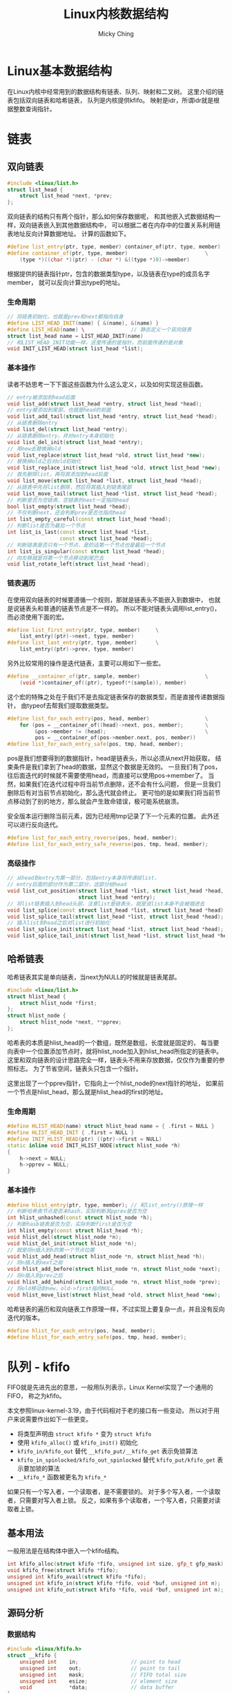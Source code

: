 #+TITLE: Linux内核数据结构
#+AUTHOR: Micky Ching
#+OPTIONS: H:4 ^:nil
#+LATEX_CLASS: latex-doc
#+PAGE_TAGS: linux kernel data-structure

* Linux基本数据结构
#+HTML: <!--abstract-begin-->

在Linux内核中经常用到的数据结构有链表、队列、映射和二叉树。
这里介绍的链表包括双向链表和哈希链表，
队列是内核提供kfifo。
映射是idr，所谓idr就是根据整数查询指针。

#+HTML: <!--abstract-end-->

* 链表
** 双向链表
#+BEGIN_SRC cpp
#include <linux/list.h>
struct list_head {
    struct list_head *next, *prev;
};
#+END_SRC
双向链表的结构只有两个指针，那么如何保存数据呢，
和其他嵌入式数据结构一样，双向链表嵌入到其他数据结构中，
可以根据二者在内存中的位置关系利用链表地址反向计算数据地址。
计算的函数如下。
#+BEGIN_SRC cpp
#define list_entry(ptr, type, member) container_of(ptr, type, member)
#define container_of(ptr, type, member)                         \
    (type *)((char *)(ptr) - (char *) &((type *)0)->member)
#+END_SRC
根据提供的链表指针ptr，包含的数据类型type，以及链表在type的成员名字member，
就可以反向计算出type的地址。
*** 生命周期
#+BEGIN_SRC cpp
// 将链表初始化，也就是prev和next都指向自身
#define LIST_HEAD_INIT(name) { &(name), &(name) }
#define LIST_HEAD(name) \               // 静态定义一个双向链表
struct list_head name = LIST_HEAD_INIT(name)
// 和LIST_HEAD_INIT功能一样，这里传递的是指针，而前面传递的是对象
void INIT_LIST_HEAD(struct list_head *list);
#+END_SRC
*** 基本操作
读者不妨思考一下下面这些函数为什么这么定义，以及如何实现这些函数。
#+BEGIN_SRC cpp
// entry被添加到head后面
void list_add(struct list_head *entry, struct list_head *head);
// entry被添加到尾部，也就是head的前面
void list_add_tail(struct list_head *entry, struct list_head *head);
// 从链表删除entry
void list_del(struct list_head *entry);
// 从链表删除entry，并对entry本身初始化
void list_del_init(struct list_head *entry);
// 用new去替换掉old
void list_replace(struct list_head *old, struct list_head *new);
// 替换掉old之后对old初始化
void list_replace_init(struct list_head *old, struct list_head *new);
// 首先删除list，再将其添加到head后面
void list_move(struct list_head *list, struct list_head *head);
// 从链表中先将list删除，然后将其插入到链表尾部
void list_move_tail(struct list_head *list, struct list_head *head);
// 判断是否为空链表，空链表的next一定指向head
bool list_empty(struct list_head *head);
// 不仅判断next，还会判断prev是否也指向head
int list_empty_careful(const struct list_head *head);
// 判断list是否为最后一个节点
int list_is_last(const struct list_head *list,
                 const struct list_head *head);
// 判断链表是否只有一个节点，是的话第一个节点也是最后一个节点
int list_is_singular(const struct list_head *head);
// 向左移就是将第一个节点移动到尾巴去
void list_rotate_left(struct list_head *head);
#+END_SRC
*** 链表遍历
在使用双向链表的时候要遵循一个规则，那就是链表头不能嵌入到数据中，
也就是说链表头和普通的链表节点是不一样的。
所以不能对链表头调用list_entry()，而必须使用下面的宏。
#+BEGIN_SRC cpp
#define list_first_entry(ptr, type, member)     \
    list_entry((ptr)->next, type, member)
#define list_last_entry(ptr, type, member)      \
    list_entry((ptr)->prev, type, member)
#+END_SRC

另外比较常用的操作是迭代链表，主要可以用如下一些宏。
#+BEGIN_SRC cpp
#define __container_of(ptr, sample, member)                     \
    (void *)container_of((ptr), typeof(*(sample)), member)
#+END_SRC
这个宏的特殊之处在于我们不是去指定链表保存的数据类型，而是直接传递数据指针，
由typeof去帮我们提取数据类型。

#+BEGIN_SRC cpp
#define list_for_each_entry(pos, head, member)                  \
    for (pos = __container_of((head)->next, pos, member);       \
         &pos->member != (head);                                \
         pos = __container_of(pos->member.next, pos, member))
#define list_for_each_entry_safe(pos, tmp, head, member);
#+END_SRC
pos是我们想要得到的数据指针，head是链表头，所以必须从next开始获取，
结束条件是我们拿到了head的数据，显然这个数据是无效的。
一旦我们有了pos，往后面迭代的时候就不需要使用head，而直接可以使用pos->member了。
当然，如果我们在迭代过程中将当前节点删除，还不会有什么问题，
但是一旦我们删除后有对当前节点初始化，那么迭代就会终止。
更可怕的是如果我们将当前节点移动到了别的地方，那么就会产生致命错误，极可能系统崩溃。

安全版本运行删除当前元素，因为已经用tmp记录了下一个元素的位置。
此外还可以进行反向迭代。
#+BEGIN_SRC cpp
#define list_for_each_entry_reverse(pos, head, member);
#define list_for_each_entry_safe_reverse(pos, tmp, head, member);
#+END_SRC

*** 高级操作
#+BEGIN_SRC cpp
// 从head到entry为第一部分，包括entry本身将传递给list，
// entry后面的部分作为第二部分，这部分给head
void list_cut_position(struct list_head *list, struct list_head *head,
                       struct list_head *entry);
// 将list链表插入到head头部，注意list是链表头，就是说list本身不会被插进去
void list_splice(const struct list_head *list, struct list_head *head);
void list_splice_tail(struct list_head *list, struct list_head *head);
// 插入list到head之后对list进行初始化
void list_splice_init(struct list_head *list, struct list_head *head);
void list_splice_tail_init(struct list_head *list, struct list_head *head);
#+END_SRC

** 哈希链表

哈希链表其实是单向链表，当next为NULL的时候就是链表尾部。
#+BEGIN_SRC cpp
#include <linux/list.h>
struct hlist_head {
    struct hlist_node *first;
};
struct hlist_node {
    struct hlist_node *next, **pprev;
};
#+END_SRC
哈希表的本质是hlist_head的一个数组，既然是数组，长度就是固定的，
每当要向表中一个位置添加节点时，就将hlist_node加入到hlist_head所指定的链表中。
这里和双向链表的设计思路完全一样，链表头不用来存放数据，仅仅作为重要的参照标志。
为了节省空间，链表头只包含一个指针。

这里出现了一个pprev指针，它指向上一个hlist_node的next指针的地址，
如果前一个节点是hlist_head，那么就是hlist_head的first的地址。

*** 生命周期
#+BEGIN_SRC cpp
#define HLIST_HEAD(name) struct hlist_head name = { .first = NULL }
#define HLIST_HEAD_INIT { .first = NULL }
#define INIT_HLIST_HEAD(ptr) ((ptr)->first = NULL)
static inline void INIT_HLIST_NODE(struct hlist_node *h)
{
    h->next = NULL;
    h->pprev = NULL;
}
#+END_SRC

*** 基本操作
#+BEGIN_SRC cpp
  #define hlist_entry(ptr, type, member); // 和list_entry()原理一样
  // 判断哈希表节点是否未hash，实际判断其pprev是否为空
  int hlist_unhashed(const struct hlist_node *h);
  // 判断hasb链表是否为空，实际判断first是否为空
  int hlist_empty(const struct hlist_head *h);
  void hlist_del(struct hlist_node *n);
  void hlist_del_init(struct hlist_node *n);
  // 就是将n插入到h的第一个节点位置
  void hlist_add_head(struct hlist_node *n, struct hlist_head *h);
  // 将n插入到next之前
  void hlist_add_before(struct hlist_node *n, struct hlist_node *next);
  // 将n插入到prev之后
  void hlist_add_behind(struct hlist_node *n, struct hlist_node *prev);
  // 将old移动到new，old->first指向NULL
  void hlist_move_list(struct hlist_head *old, struct hlist_head *new);
#+END_SRC

哈希链表的遍历和双向链表工作原理一样，不过实现上要复杂一点，并且没有反向迭代的版本。
#+BEGIN_SRC cpp
#define hlist_for_each_entry(pos, head, member);
#define hlist_for_each_entry_safe(pos, tmp, head, member);
#+END_SRC

* 队列 - kfifo
FIFO就是先进先出的意思，一般用队列表示，Linux Kernel实现了一个通用的FIFO，
称之为kfifo。

本文参照linux-kernel-3.19，由于代码相对于老的接口有一些变动，
所以对于用户来说需要作出如下一些更变。

- 将类型声明由 =struct kfifo *= 变为 =struct kfifo=
- 使用 =kfifo_alloc()= 或 =kfifo_init()= 初始化
- =kfifo_in/kfifo_out= 替代 =__kfifo_put/__kfifo_get= 表示免锁算法
- =kfifo_in_spinlocked/kfifo_out_spinlocked= 替代 =kfifo_put/kfifo_get= 表示要加锁的算法
- =__kfifo_*= 函数被更名为 =kfifo_*=

如果只有一个写入者，一个读取者，是不需要锁的。
对于多个写入者，一个读取者，只需要对写入者上锁。
反之，如果有多个读取者，一个写入者，只需要对读取者上锁。

** 基本用法
一般用法是在结构体中嵌入一个kfifo结构。
#+BEGIN_SRC cpp
int kfifo_alloc(struct kfifo *fifo, unsigned int size, gfp_t gfp_mask);
void kfifo_free(struct kfifo *fifo);
unsigned int kfifo_avail(struct kfifo *fifo);
unsigned int kfifo_in(struct kfifo *fifo, void *buf, unsigned int n);
unsigned int kfifo_out(struct kfifo *fifo, void *buf, unsigned int n);
#+END_SRC

** 源码分析
*** 数据结构
#+BEGIN_SRC cpp
#include <linux/kfifo.h>
struct __kfifo {
    unsigned int    in;                 // point to head
    unsigned int    out;                // point to tail
    unsigned int    mask;               // FIFO total size
    unsigned int    esize;              // element size
    void            *data;              // data buffer
};
#+END_SRC

环形队列如下图所示。

file:fig/kds/ringbuffer.png

但是到目前为止，还没有看到struct kfifo的定义，实际上它是由一组宏来定义的。
#+BEGIN_SRC cpp
#define __STRUCT_KFIFO_COMMON(datatype, recsize, ptrtype)       \
    union {                                                     \
        struct __kfifo  kfifo;                                  \
        datatype        *type;                                  \
        const datatype  *const_type;                            \
        char            (*rectype)[recsize];                    \
        ptrtype         *ptr;                                   \
        ptrtype const   *ptr_const;                             \
    }
#define __STRUCT_KFIFO_PTR(type, recsize, ptrtype)      \
    {                                                   \
        __STRUCT_KFIFO_COMMON(type, recsize, ptrtype);  \
        type            buf[0];                         \
    }
struct kfifo __STRUCT_KFIFO_PTR(unsigned char, 0, void);
#+END_SRC
- type :: 实际就是队列元素的类型，kfifo以unsigned char作为元素类型
- recsize :: 全称叫record size，很显然kfifo的record size为0.
     因此下文不再讨论recsize不为0的情况。

这段代码设计非常精巧，我们知道kfifo中并不包含元素数据类型，元素指针类型，
那么如果利用kfifo来确定相关数据类型呢？共同体为我们保存了这些信息，
例如我们要想知道fifo的元素类型，就可以通过 =typeof(*fifo->type)= 获取。
也就是除了buf是直接用于存储数据以外，其它的字段是为了获取类型。

*** 静态定义
kfifo的实现中运用了大量的宏，并且比较复杂，因此先找一个比较简单的切入口，逐步分析。
DECLARE_KFIFO用于静态声明一个kfifo对象。
#+BEGIN_SRC cpp
#define __STRUCT_KFIFO(type, size, recsize, ptrtype)                    \
    {                                                                   \
        __STRUCT_KFIFO_COMMON(type, recsize, ptrtype);                  \
        type buf[((size < 2) || (size & (size - 1))) ? -1 : size];      \
    }
#define STRUCT_KFIFO(type, size)                \
    struct __STRUCT_KFIFO(type, size, 0, type)
#define DECLARE_KFIFO(fifo, type, size) STRUCT_KFIFO(type, size) fifo
#+END_SRC
- fifo :: 要定义的kfifo的名字
- type :: 元素的类型
- size :: kfifo可容纳的元素个数，必须是2的幂
- buf :: 用于存放元素，=size & (size - 1)= 用于检测大小是否为2的幂

DECLARE_KFIFO只是声明一个变量，要定一个kfifo还需要必要的初始化，
一般情况使用DEFILE_KFIFO来声明并初始化一个kfifo。
#+BEGIN_SRC cpp
#define DEFINE_KFIFO(fifo, type, size)                  \
    DECLARE_KFIFO(fifo, type, size) =                   \
        (typeof(fifo)) {                                \
        {                                               \
            {                                           \
                .in     = 0,                            \
                .out    = 0,                            \
                .mask   = __is_kfifo_ptr(&(fifo)) ?     \
                          0 :                           \
                          ARRAY_SIZE((fifo).buf) - 1,   \
                .esize  = sizeof(*(fifo).buf),          \
                .data   = __is_kfifo_ptr(&(fifo)) ?     \
                          NULL :                        \
                          (fifo).buf,                   \
            }                                           \
        }                                               \
    }
#+END_SRC

*** 动态分配
静态分配的情况其实比较少见，更多的是动态的分配。
#+BEGIN_SRC cpp -n
#define __is_kfifo_ptr(fifo)    (sizeof(*fifo) == sizeof(struct __kfifo))
#define kfifo_alloc(fifo, size, gfp_mask)                               \
    __kfifo_int_must_check_helper(({                                    \
        typeof((fifo) + 1) __tmp = (fifo);                              \
        struct __kfifo *__kfifo = &__tmp->kfifo;                        \
        __is_kfifo_ptr(__tmp) ?                                         \
            __kfifo_alloc(__kfifo, size, sizeof(*__tmp->type), gfp_mask) : \
            -EINVAL;                                                    \
    }))
#+END_SRC
- 4 :: =typeof((fifo) + 1)= 这里为什么要加1呢，
     主要的好处是帮助确定传递的参数类型是否正确，
     如果传递的是结构体会产生编译错误，如果传递的是数组名，
     如 =int fifo[4]= ，typeof(fifo)的结果为 =int [4]=，
     而typeof(fifo + 1)的结果为 =int *=

*** 长度信息
#+BEGIN_SRC cpp
#define kfifo_size(fifo)        ((fifo)->kfifo.mask + 1)
#define kfifo_len(fifo)                         \
    ({                                          \
        typeof((fifo) + 1) __tmpl = (fifo);     \
        __tmpl->kfifo.in - __tmpl->kfifo.out;   \
    })
#define kfifo_is_empty(fifo)                    \
    ({                                          \
        typeof((fifo) + 1) __tmpq = (fifo);     \
        __tmpq->kfifo.in == __tmpq->kfifo.out;  \
    })
#define kfifo_is_full(fifo)                     \
    ({                                          \
        typeof((fifo) + 1) __tmpq = (fifo);     \
        kfifo_len(__tmpq) > __tmpq->kfifo.mask; \
    })
#define kfifo_avail(fifo)                                               \
    __kfifo_uint_must_check_helper(({                                   \
        typeof((fifo) + 1) __tmpq = (fifo);                             \
        const size_t __recsize = sizeof(*__tmpq->rectype);              \
        unsigned int __avail = kfifo_size(__tmpq) - kfifo_len(__tmpq);  \
        (__recsize) ?                                                   \
            ((__avail <= __recsize) ? 0 :                               \
             __kfifo_max_r(__avail - __recsize, __recsize)) :           \
            __avail;                                                    \
    }))
#+END_SRC

*** 复位
#+BEGIN_SRC cpp
#define kfifo_reset(fifo)                               \
    (void)({                                            \
            typeof((fifo) + 1) __tmp = (fifo);          \
            __tmp->kfifo.in = __tmp->kfifo.out = 0;     \
    })
#define kfifo_reset_out(fifo)                   \
    (void)({                                    \
            typeof((fifo) + 1) __tmp = (fifo);  \
            __tmp->kfifo.out = __tmp->kfifo.in; \
    })
#+END_SRC

*** 入队
#+BEGIN_SRC cpp
static inline unsigned int kfifo_unused(struct __kfifo *fifo)
{
        return (fifo->mask + 1) - (fifo->in - fifo->out);
}
static void kfifo_copy_in(struct __kfifo *fifo, const void *src,
                          unsigned int len, unsigned int off)
{
    unsigned int size = fifo->mask + 1;
    unsigned int esize = fifo->esize;
    unsigned int l;

    off &= fifo->mask;
    if (esize != 1) {
        off *= esize; size *= esize; len *= esize;
    }
    l = min(len, size - off);

    memcpy(fifo->data + off, src, l);
    memcpy(fifo->data, src + l, len - l);
    smp_wmb();                          // update data before increase fifo->in
}
unsigned int __kfifo_in(struct __kfifo *fifo,
                        const void *buf, unsigned int len)
{
    unsigned int l;

    l = kfifo_unused(fifo);
    if (len > l)
        len = l;

    kfifo_copy_in(fifo, buf, len, fifo->in);
    fifo->in += len;
    return len;
}
#define kfifo_in(fifo, buf, n)                                  \
    ({                                                          \
        typeof((fifo) + 1) __tmp = (fifo);                      \
        typeof(__tmp->ptr_const) __buf = (buf);                 \
        unsigned long __n = (n);                                \
        const size_t __recsize = sizeof(*__tmp->rectype);       \
        struct __kfifo *__kfifo = &__tmp->kfifo;                \
        (__recsize) ?                                           \
            __kfifo_in_r(__kfifo, __buf, __n, __recsize) :      \
            __kfifo_in(__kfifo, __buf, __n);                    \
    })
#define kfifo_in_spinlocked(fifo, buf, n, lock) \
    ({                                          \
        unsigned long __flags;                  \
        unsigned int __ret;                     \
        spin_lock_irqsave(lock, __flags);       \
        __ret = kfifo_in(fifo, buf, n);         \
        spin_unlock_irqrestore(lock, __flags);  \
        __ret;                                  \
    })
#+END_SRC

*** 出队
#+BEGIN_SRC cpp

static void kfifo_copy_out(struct __kfifo *fifo, void *dst,
                           unsigned int len, unsigned int off)
{
    unsigned int size = fifo->mask + 1;
    unsigned int esize = fifo->esize;
    unsigned int l;

    off &= fifo->mask;
    if (esize != 1) {
        off *= esize; size *= esize; len *= esize;
    }
    l = min(len, size - off);

    memcpy(dst, fifo->data + off, l);
    memcpy(dst + l, fifo->data, len - l);
    smp_wmb();                          // copy data before increase fifo->out
}
unsigned int __kfifo_out_peek(struct __kfifo *fifo,
                              void *buf, unsigned int len)
{
    unsigned int l;

    l = fifo->in - fifo->out;
    if (len > l)
        len = l;

    kfifo_copy_out(fifo, buf, len, fifo->out);
    return len;
}
unsigned int __kfifo_out(struct __kfifo *fifo,
                         void *buf, unsigned int len)
{
    len = __kfifo_out_peek(fifo, buf, len);
    fifo->out += len;
    return len;
}
#define kfifo_out(fifo, buf, n)                                 \
    __kfifo_uint_must_check_helper(({                           \
        typeof((fifo) + 1) __tmp = (fifo);                      \
        typeof(__tmp->ptr) __buf = (buf);                       \
        unsigned long __n = (n);                                \
        const size_t __recsize = sizeof(*__tmp->rectype);       \
        struct __kfifo *__kfifo = &__tmp->kfifo;                \
        (__recsize) ?                                           \
            __kfifo_out_r(__kfifo, __buf, __n, __recsize) :     \
            __kfifo_out(__kfifo, __buf, __n);                   \
    }))

#define kfifo_out_spinlocked(fifo, buf, n, lock) \
    __kfifo_uint_must_check_helper(({            \
        unsigned long __flags;                   \
        unsigned int __ret;                      \
        spin_lock_irqsave(lock, __flags);        \
        __ret = kfifo_out(fifo, buf, n);         \
        spin_unlock_irqrestore(lock, __flags);   \
        __ret;                                   \
    }))
#+END_SRC

* 映射 - idr

在Linux中，IDR是一个Small id to pointer translation service，
用于管理整数ID，将整数和指针映射。
使用的时候首先为一个数据结构的指针分配一个整数ID，
接下来通过ID可以快速查找对应的指针。

数组和链表也能用于这样的转换，但是数组不能用于查询范围很大的情况，
链表的迭代效率很低，因此不能用于映射量很大的情况。
某些情况下可以用hash表来替代IDR，但是IDR相比于hash表来说不必预分配一个很大的数组，
并且最坏情况要比hash表好。
平衡二叉树能更好的控制最坏情况，但是IDR处理的情况比较特殊，只需要管理整数和指针，
所以可以实现出比平衡二叉树更优的算法，不论在存储上还是在查询上都表现更好。
IDR也是一种radix tree，每个节点有256个分支，通过一些技巧性的位运算可以得到很高的查询效率。

** 基本用法
*** 初始化
静态初始化接口如下所示。
#+BEGIN_SRC cpp
#define IDR_INIT(name)                                                  \
    {                                                                   \
        .lock                   = __SPIN_LOCK_UNLOCKED(name.lock),      \
    }
#define DEFINE_IDR(name)        struct idr name = IDR_INIT(name)
#+END_SRC


动态初始化接口如下所示。
#+BEGIN_SRC cpp
void idr_init(struct idr *idp)
{
    memset(idp, 0, sizeof(struct idr));
    spin_lock_init(&idp->lock);
}
#+END_SRC

*** 分配ID
#+BEGIN_SRC cpp
void idr_preload(gfp_t gfp_mask);
int idr_alloc(struct idr *idp, void *ptr, int start, int end, gfp_t gfp_mask);
void idr_preload_end(void);
#+END_SRC
- idr_preload :: 调用idr_alloc之前需要调用idr_preload，
     用于载入percpu层缓冲，并且只能在进程上下文使用。
     当然idr_preload还做了一件重要的事情就是禁止抢占。
- idr_alloc :: 用于分配一个ID和指针关联，分配的值区间为[start, end)。
     当我们指定end的数值小于等于0的时候，默认就视为INT_MAX。
- idr_preload_end :: 启用内核抢占。

基本上使用IDR的格式如下所示。
#+BEGIN_SRC cpp
idr_preload(GFP_KERNEL);
spin_lock(lock);

id = idr_alloc(idr, ptr, start, end, GFP_KERNEL);

spin_unlock(lock);
idr_preload_end();

if (id < 0)
    error;
#+END_SRC

*** 删除
#+BEGIN_SRC cpp
void idr_remove(struct idr *idp, int id);
void idr_destroy(struct idr *idp);
#+END_SRC
- idr_remove :: 删除id并释放相关数据。
- idr_destroy :: 释放所有的id映射和层，调用该函数之后即可对idp释放。

*** 查询迭代
#+BEGIN_SRC cpp
static inline void *idr_find(struct idr *idp, int id);
void *idr_replace(struct idr *idp, void *ptr, int id);
int idr_for_each(struct idr *idp,
                 int (*fn)(int id, void *p, void *data),
                 void *data);
bool idr_is_empty(struct idr *idp);
#+END_SRC
- idr_find :: 根据指定的ID查找指针。
- idr_replace :: 相当于更新id对应的指针。
- idr_for_each :: fn函数的参数p将由迭代时的idr_layer指针代入，
     fn函数的data即是idr_for_each的最后一个参数，
     这里设计要求fn返回0表示成功，返回非0表示失败，
     最终idr_for_each如果全部执行成功返回0，否则就返回非0。
- idr_is_empty :: 该函数设计基于idr_for_each实现，
     只要idr中有一个元素，那么迭代就会调用fn，
     我们只需要设计一个fn始终返回1的函数，并调用idr_for_each即可。
     因为idr_for_each()在调用fn时发现返回非0，就会停止迭代并返回该值。
** 源码分析

假设我们要查找0x515，0x515/0x256 = 2，表示位于第1层的编号2，
0x515%0x256 = 3，表示位于第0层的编号3，如下图所示。

file:fig/kds/idr-tree.png
*** 数据结构
#+BEGIN_SRC cpp
#define IDR_BITS 8
#define IDR_SIZE (1 << IDR_BITS)
#define IDR_MASK ((1 << IDR_BITS)-1)
struct idr_layer {
    int                     prefix;   // 前缀，即高位，用于判断大范围
    int                     layer;    // 深度，到叶节点距离
    struct idr_layer __rcu  *ary[1<<IDR_BITS]; // 指向子节点
    int                     count;    // 引用计数，子节点个数
    union {
        DECLARE_BITMAP(bitmap, IDR_SIZE); // ary使用情况
        struct rcu_head         rcu_head;
    };
};
#+END_SRC

#+BEGIN_SRC cpp
struct idr {
    struct idr_layer __rcu  *hint;      // 最近使用的层
    struct idr_layer __rcu  *top;       // 树根，深度最大的层
    int                     layers;     // 树高，最大层号加1
    int                     cur;        // 用于循环分配的当前位置
    spinlock_t              lock;
    int                     id_free_cnt; // 空闲链表的idr_layer数
    struct idr_layer        *id_free;    // 空闲链表头
};
#+END_SRC

*** idr_alloc
#+BEGIN_SRC cpp -n
int idr_alloc(struct idr *idr, void *ptr, int start, int end, gfp_t gfp_mask)
{
    int max = end > 0 ? end - 1 : INT_MAX;
    struct idr_layer *pa[MAX_IDR_LEVEL + 1];
    int id;

    might_sleep_if(gfp_mask & __GFP_WAIT);

    if (WARN_ON_ONCE(start < 0))
        return -EINVAL;
    if (unlikely(max < start))
        return -ENOSPC;

    id = idr_get_empty_slot(idr, start, pa, gfp_mask, NULL);
    if (unlikely(id < 0))
        return id;
    if (unlikely(id > max))
        return -ENOSPC;

    idr_fill_slot(idr, ptr, id, pa);
    return id;
}
#+END_SRC
- 3 :: 确定整数区间，注意范围是[start, end)
- 4 :: MAX_IDR_LEVEL具体有多大这里就不关心了，32位机上应该为4，
     $2^{8\times4}$ 正好是32位机能表示的最大长度。
- 7 :: 用于调试
- 14 :: 分配ID，注意这里并没有指定最后一个参数layer_idr，
     因此不会调用get_from_free_list()从空闲链表分配
- 20 :: 填充

*** idr_get_empty_slot
#+BEGIN_SRC cpp -n
static int idr_get_empty_slot(struct idr *idp, int starting_id,
                              struct idr_layer **pa, gfp_t gfp_mask,
                              struct idr *layer_idr)
{
    struct idr_layer *p, *new;
    int layers, v, id;
    unsigned long flags;

    id = starting_id;
build_up:
    p = idp->top;
    layers = idp->layers;
    if (unlikely(!p)) {
        if (!(p = idr_layer_alloc(gfp_mask, layer_idr)))
            return -ENOMEM;
        p->layer = 0;
        layers = 1;
    }

    while (id > idr_max(layers)) {
        layers++;
        if (!p->count) {
            p->layer++;
            WARN_ON_ONCE(p->prefix);
            continue;
        }
        if (!(new = idr_layer_alloc(gfp_mask, layer_idr))) {
            spin_lock_irqsave(&idp->lock, flags);
            for (new = p; p && p != idp->top; new = p) {
                p = p->ary[0];
                new->ary[0] = NULL;
                new->count = 0;
                bitmap_clear(new->bitmap, 0, IDR_SIZE);
                __move_to_free_list(idp, new);
            }
            spin_unlock_irqrestore(&idp->lock, flags);
            return -ENOMEM;
        }
        new->ary[0] = p;
        new->count = 1;
        new->layer = layers-1;
        new->prefix = id & idr_layer_prefix_mask(new->layer);
        if (bitmap_full(p->bitmap, IDR_SIZE))
            __set_bit(0, new->bitmap);
        p = new;
    }
    rcu_assign_pointer(idp->top, p);
    idp->layers = layers;
    v = sub_alloc(idp, &id, pa, gfp_mask, layer_idr);
    if (v == -EAGAIN)
        goto build_up;
    return(v);
}
#+END_SRC
- layer_idr :: 该参数表示从指定位置分配，也就是利用空闲链表。
- 13 :: 如果没有根节点就会分配一个根节点层。
- 16-17 :: p->layer是索引，很显然层数始终比索引要大1，
     如果一开始一层都没有，那么首次分配的层号为0。
- 20 :: 当id超过当前idr所能表示的最大值时，就需要分配新的层，
     也就是增加树的高度。计算idr_max()也比较简单。
     $256^{layers} - 1$ ，这里为什么要减1呢，
     因为idr_max表示的是最大编号，而不是可表示的编号个数。
- 23 :: 如果当前层无人使用，我们可以直接增大当前层的深度。
     很显然只有当idr中一层都没有的时候才会出现此种情况，
     否则我们一定是从叶节点成长起来的，
     也就是说只有刚刚建立的top才有机会执行这样的高效算法。
- 27 :: 分配一个新的层
- 28-38 :: 处理分配出错的情况，如果分配失败，
     top指向的idr_layer要全部重新初始化，并移到idp的空闲链表中。
- 39-45 :: 初始化新分配的层。
- 39 :: 将new设为p的父节点，这也是前面讲idr是从叶节点长起来的原因。
- 40 :: 既然是从儿子长起来，就必然有人引用，引用计数要设置为1。
- 41 :: 最大层号始终比层数小1。
- 42 :: 设置prefix，这也是一个精妙的算法，
     idr_layer_prefix_mask的算法很简单，就是 =~idr_max(layer + 1)= ，
     注意这里的layer是层号，因此调用idr_max()时要加1，
     如第0层mask为~0xFF，第1层mask为~0xFFFF，依次类推。
     很显然，prefix就是该层所能表示的范围之外的部分，之所以和id求与，
     是为了减少不必要的分支。
- 43-44 :: 这也是一个精妙的设计，
     如果子节点的位图已经填满，那么表示new->ary[0]下起始已经没有可用的空间了，
     因此需要把父节点的对应位图填1，如果我们从上往下搜索，
     发现某个节点bitmap对应位为1，就表示该位对应以下的所有节点都被用光，
     极大的节省搜索时间。
- 45 :: 将p指向new，也就是新的top，如此循环下去，直到树的高度满足要求，
     就停止循环。
- 47 :: 用p去替换top，只要理解新分配的作为父节点，
     就能理解这里为什么直接替换top了。
- 49 :: 从top指向的idr_layer树中获取ID号，分配路径记录到pa中，
     这个函数不会去增加树的高度，但是会在必要的时候分配新的层，
     idr_get_empty_slot()是从下往上长，而sub_alloc()则是生长必要的枝叶。
- 50-51 :: 这是Linux内核中比较常见的一种做法，这里特别定义了 =-EAGAIN= 的语义，
     首先要想一下为什么会出现这种情况，比较明显的一个例子是，
     树的高度虽然够了，能够足够表示starting_id，但是所有的ID已经被别人用光了，
     这种情况就不得不增加树的高度。
     sub_alloc()返回 =-EAGAIN= 正是遇到了这种情况。
*** idr_layer_alloc
#+BEGIN_SRC cpp -n
static struct idr_layer *idr_layer_alloc(gfp_t gfp_mask, struct idr *layer_idr)
{
    struct idr_layer *new;

    if (layer_idr)
        return get_from_free_list(layer_idr);

    new = kmem_cache_zalloc(idr_layer_cache, gfp_mask | __GFP_NOWARN);
    if (new)
        return new;

    if (!in_interrupt()) {
        preempt_disable();
        new = __this_cpu_read(idr_preload_head);
        if (new) {
            __this_cpu_write(idr_preload_head, new->ary[0]);
            __this_cpu_dec(idr_preload_cnt);
            new->ary[0] = NULL;
        }
        preempt_enable();
        if (new)
            return new;
    }

    return kmem_cache_zalloc(idr_layer_cache, gfp_mask);
}
#+END_SRC
- 5 :: 如果指定了layer_id，就从layer_id获取，也就是合理利用空闲链表。
- 8 :: 从slab cache分配一个idr_layer，
     这个idr_layer_cache实际上是在start_kernel的时候创建的。
     正常情况下这里成功分配就应该返回了。
- 12 :: 如果从slab分配失败，就尝试从PERCPU获取。
- 25 :: 如果所有分配方式都失败了，就加上警告选项再从slab分配一次，
     如果这次失败，会体现出相应的错误信息。

*** sub_alloc
#+BEGIN_SRC cpp
static int sub_alloc(struct idr *idp, int *starting_id, struct idr_layer **pa,
                     gfp_t gfp_mask, struct idr *layer_idr)
{
    int n, m, sh;
    struct idr_layer *p, *new;
    int l, id, oid;

    id = *starting_id;
restart:
    p = idp->top;
    l = idp->layers;
    pa[l--] = NULL;
    while (1) {
        n = (id >> (IDR_BITS*l)) & IDR_MASK;
        m = find_next_zero_bit(p->bitmap, IDR_SIZE, n);
        if (m == IDR_SIZE) {
            l++;
            oid = id;
            id = (id | ((1 << (IDR_BITS * l)) - 1)) + 1;

            if (id > idr_max(idp->layers)) {
                ,*starting_id = id;
                return -EAGAIN;
            }
            p = pa[l];
            BUG_ON(!p);

            sh = IDR_BITS * (l + 1);
            if (oid >> sh == id >> sh)
                continue;
            else
                goto restart;
        }
        if (m != n) {
            sh = IDR_BITS*l;
            id = ((id >> sh) ^ n ^ m) << sh;
        }
        if ((id >= MAX_IDR_BIT) || (id < 0))
            return -ENOSPC;
        if (l == 0)
            break;

        if (!p->ary[m]) {
            new = idr_layer_alloc(gfp_mask, layer_idr);
            if (!new)
                return -ENOMEM;
            new->layer = l-1;
            new->prefix = id & idr_layer_prefix_mask(new->layer);
            rcu_assign_pointer(p->ary[m], new);
            p->count++;
        }
        pa[l--] = p;
        p = p->ary[m];
    }

    pa[l] = p;
    return id;
}
#+END_SRC
- 12 :: 将l减1，就得到对应的层号。
- 14 :: 该行很好理解，就是id在l层对应的编号。
- 15 :: 从n开始找位图中为0的位置，前面已经提到，
     如果某个位图为1，就表该位置以下所有节点被用光了。
- 16-32 :: 处理特殊情况：该层大于starting_id的位置都被占用，
     已经没有空闲位置可用。
- 17 :: 层加层编号，向更高层进军，因为当前层已经被用光了。
- 19 :: 增加id编号，让其进入其兄长区间，或者父亲区间。
- 21-23 :: 如果新的id超过当前idr所能表示的范围，
     就更新starting_id，并返回 =-EAGAIN= ，
     这样调用该函数的idr_get_empty_slot()就会去增加树高。
- 28-32 :: 如果没有注释，恐怕没几个人能看得明白这是要干什么，
     这也是作者在这里秀技巧，如果相等，说明需要进入到上一层，
     这个时候只需要继续循环即可。
     如果不相等，说明不用进入上一层，这种情况需要重头开始。
- 34-36 :: 这里也是在秀技巧，完全看不懂要干嘛。
- 38-41 :: 检查有效性，如果l=0，那么就意味着已经抵达叶节点，可以退出循环。
- 43-53 :: 如果ary[m]没有子节点，就需要分配一个层，并初始化。
- 52 :: 保存当前层，减小层号。
- 53 :: 进入子节点。
- 56 :: 保存当前层。
- 57 :: 返回实际找到的ID。

*** idr_fill_slot
#+BEGIN_SRC cpp
static void idr_fill_slot(struct idr *idr, void *ptr, int id,
                          struct idr_layer **pa)
{
    rcu_assign_pointer(idr->hint, pa[0]);

    rcu_assign_pointer(pa[0]->ary[id & IDR_MASK], (struct idr_layer *)ptr);
    pa[0]->count++;
    idr_mark_full(pa, id);
}
#+END_SRC
- hint :: 用于保存最近使用的层。
- pa[0]->ary[id & IDR_MASK] :: 用于保存所指定的指针。

#+BEGIN_SRC cpp
static void idr_mark_full(struct idr_layer **pa, int id)
{
    struct idr_layer *p = pa[0];
    int l = 0;

    __set_bit(id & IDR_MASK, p->bitmap);
    /*
     ,* If this layer is full mark the bit in the layer above to
     ,* show that this part of the radix tree is full.  This may
     ,* complete the layer above and require walking up the radix
     ,* tree.
     ,*/
    while (bitmap_full(p->bitmap, IDR_SIZE)) {
        if (!(p = pa[++l]))
            break;
        id = id >> IDR_BITS;
        __set_bit((id & IDR_MASK), p->bitmap);
    }
}
#+END_SRC
- idr_mark_full :: 向上追溯标记占用情况，
     也就是字节点占用满了就标记其父节点对应的位，
     如果父节点也全部占用满了就标记爷爷对应的位，依次类推。

